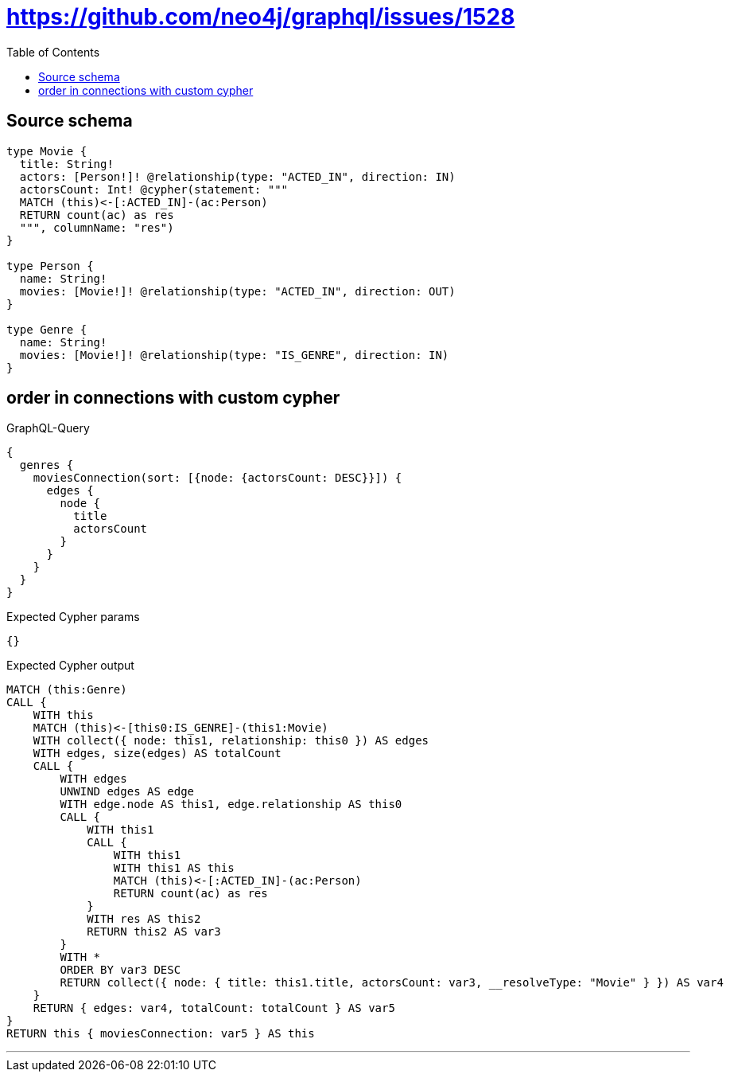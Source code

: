 :toc:

= https://github.com/neo4j/graphql/issues/1528

== Source schema

[source,graphql,schema=true]
----
type Movie {
  title: String!
  actors: [Person!]! @relationship(type: "ACTED_IN", direction: IN)
  actorsCount: Int! @cypher(statement: """
  MATCH (this)<-[:ACTED_IN]-(ac:Person)
  RETURN count(ac) as res
  """, columnName: "res")
}

type Person {
  name: String!
  movies: [Movie!]! @relationship(type: "ACTED_IN", direction: OUT)
}

type Genre {
  name: String!
  movies: [Movie!]! @relationship(type: "IS_GENRE", direction: IN)
}
----
== order in connections with custom cypher

.GraphQL-Query
[source,graphql]
----
{
  genres {
    moviesConnection(sort: [{node: {actorsCount: DESC}}]) {
      edges {
        node {
          title
          actorsCount
        }
      }
    }
  }
}
----

.Expected Cypher params
[source,json]
----
{}
----

.Expected Cypher output
[source,cypher]
----
MATCH (this:Genre)
CALL {
    WITH this
    MATCH (this)<-[this0:IS_GENRE]-(this1:Movie)
    WITH collect({ node: this1, relationship: this0 }) AS edges
    WITH edges, size(edges) AS totalCount
    CALL {
        WITH edges
        UNWIND edges AS edge
        WITH edge.node AS this1, edge.relationship AS this0
        CALL {
            WITH this1
            CALL {
                WITH this1
                WITH this1 AS this
                MATCH (this)<-[:ACTED_IN]-(ac:Person)
                RETURN count(ac) as res
            }
            WITH res AS this2
            RETURN this2 AS var3
        }
        WITH *
        ORDER BY var3 DESC
        RETURN collect({ node: { title: this1.title, actorsCount: var3, __resolveType: "Movie" } }) AS var4
    }
    RETURN { edges: var4, totalCount: totalCount } AS var5
}
RETURN this { moviesConnection: var5 } AS this
----

'''

